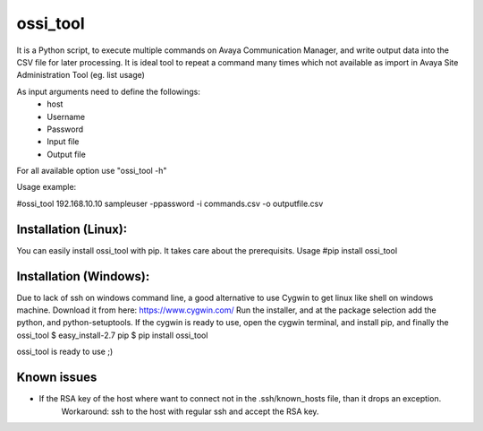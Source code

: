 ossi_tool
-------------------------

It is a Python script, to execute multiple commands on Avaya Communication Manager,
and write output data into the CSV file for later processing. It is ideal tool to
repeat a command many times which not available as import in Avaya Site Administration
Tool (eg. list usage)

As input arguments need to define the followings:
    - host
    - Username
    - Password
    - Input file
    - Output file

For all available option use "ossi_tool -h" 

Usage example:

#ossi_tool 192.168.10.10 sampleuser -ppassword -i commands.csv -o outputfile.csv

---------------------
Installation (Linux):
---------------------

You can easily install ossi_tool with pip. It takes care about the prerequisits.
Usage
#pip install ossi_tool

------------------------
Installation (Windows):
------------------------

Due to lack of ssh on windows command line, a good alternative to use Cygwin to get linux like
shell on windows machine. Download it from here:
https://www.cygwin.com/
Run the installer, and at the package selection add the python, and python-setuptools.
If the cygwin is ready to use, open the cygwin terminal, and install pip, and finally the ossi_tool
$  easy_install-2.7 pip
$ pip install ossi_tool

ossi_tool is ready to use ;)

---------------------
Known issues
---------------------

- If the RSA key of the host where want to connect not in the .ssh/known_hosts file, than it drops an exception.
    Workaround:
    ssh to the host with regular ssh and accept the RSA key.
